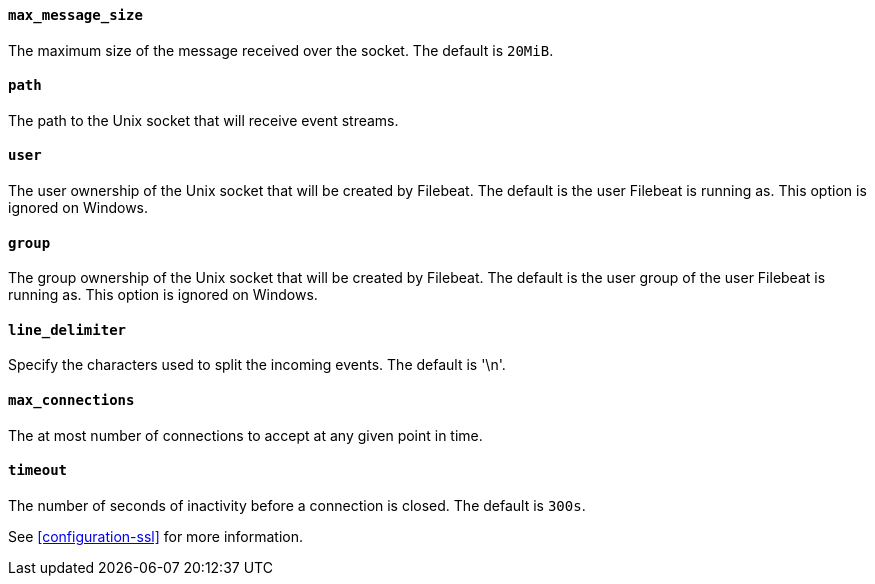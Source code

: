 //////////////////////////////////////////////////////////////////////////
//// This content is shared by Filebeat inputs that use the Unix inputsource
//// If you add IDs to sections, make sure you use attributes to create
//// unique IDs for each input that includes this file. Use the format:
//// [id="{beatname_lc}-input-{type}-option-name"]
//////////////////////////////////////////////////////////////////////////
[float]
[id="{beatname_lc}-input-{type}-unix-max-message-size"]
==== `max_message_size`

The maximum size of the message received over the socket. The default is `20MiB`.

[float]
[id="{beatname_lc}-input-{type}-unix-path"]
==== `path`

The path to the Unix socket that will receive event streams.

[float]
[id="{beatname_lc}-input-{type}-unix-user"]
==== `user`

The user ownership of the Unix socket that will be created by Filebeat.
The default is the user Filebeat is running as. This option is ignored on
Windows.

[float]
[id="{beatname_lc}-input-{type}-unix-user"]
==== `group`

The group ownership of the Unix socket that will be created by Filebeat.
The default is the user group of the user Filebeat is running as.
This option is ignored on Windows.

[float]
[id="{beatname_lc}-input-{type}-unix-line-delimiter"]
==== `line_delimiter`

Specify the characters used to split the incoming events. The default is '\n'.

[float]
[id="{beatname_lc}-input-{type}-unix-max-connections"]
==== `max_connections`

The at most number of connections to accept at any given point in time.

[float]
[id="{beatname_lc}-input-{type}-unix-timeout"]
==== `timeout`

The number of seconds of inactivity before a connection is closed. The default is `300s`.

See <<configuration-ssl>> for more information.
